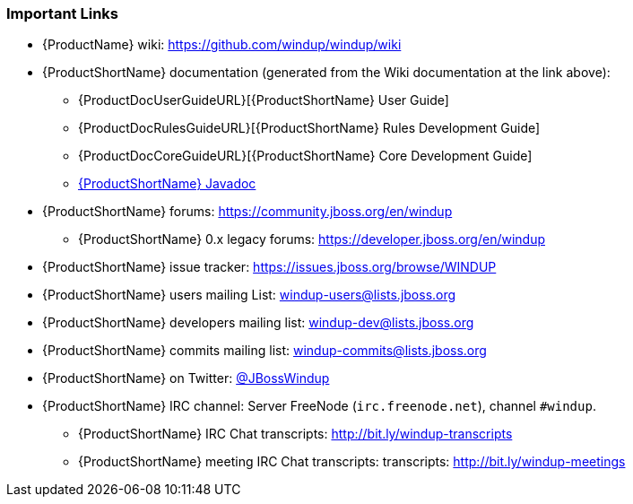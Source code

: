 






[[Rules-Important-Links]]
=== Important Links

* {ProductName} wiki: https://github.com/windup/windup/wiki
* {ProductShortName} documentation (generated from the Wiki documentation at the link above): 
** {ProductDocUserGuideURL}[{ProductShortName} User Guide]
** {ProductDocRulesGuideURL}[{ProductShortName} Rules Development Guide]
** {ProductDocCoreGuideURL}[{ProductShortName} Core Development Guide]
** http://windup.github.io/windup/docs/latest/javadoc[{ProductShortName} Javadoc]
* {ProductShortName} forums: https://community.jboss.org/en/windup
** {ProductShortName} 0.x legacy forums: https://developer.jboss.org/en/windup
* {ProductShortName} issue tracker: https://issues.jboss.org/browse/WINDUP
* {ProductShortName} users mailing List: windup-users@lists.jboss.org
* {ProductShortName} developers mailing list: windup-dev@lists.jboss.org
* {ProductShortName} commits mailing list: windup-commits@lists.jboss.org
* {ProductShortName} on Twitter: https://twitter.com/jbosswindup[@JBossWindup]
* {ProductShortName} IRC channel: Server FreeNode (`irc.freenode.net`), channel `#windup`.
** {ProductShortName} IRC Chat transcripts: http://bit.ly/windup-transcripts
** {ProductShortName} meeting IRC Chat transcripts: transcripts: http://bit.ly/windup-meetings

